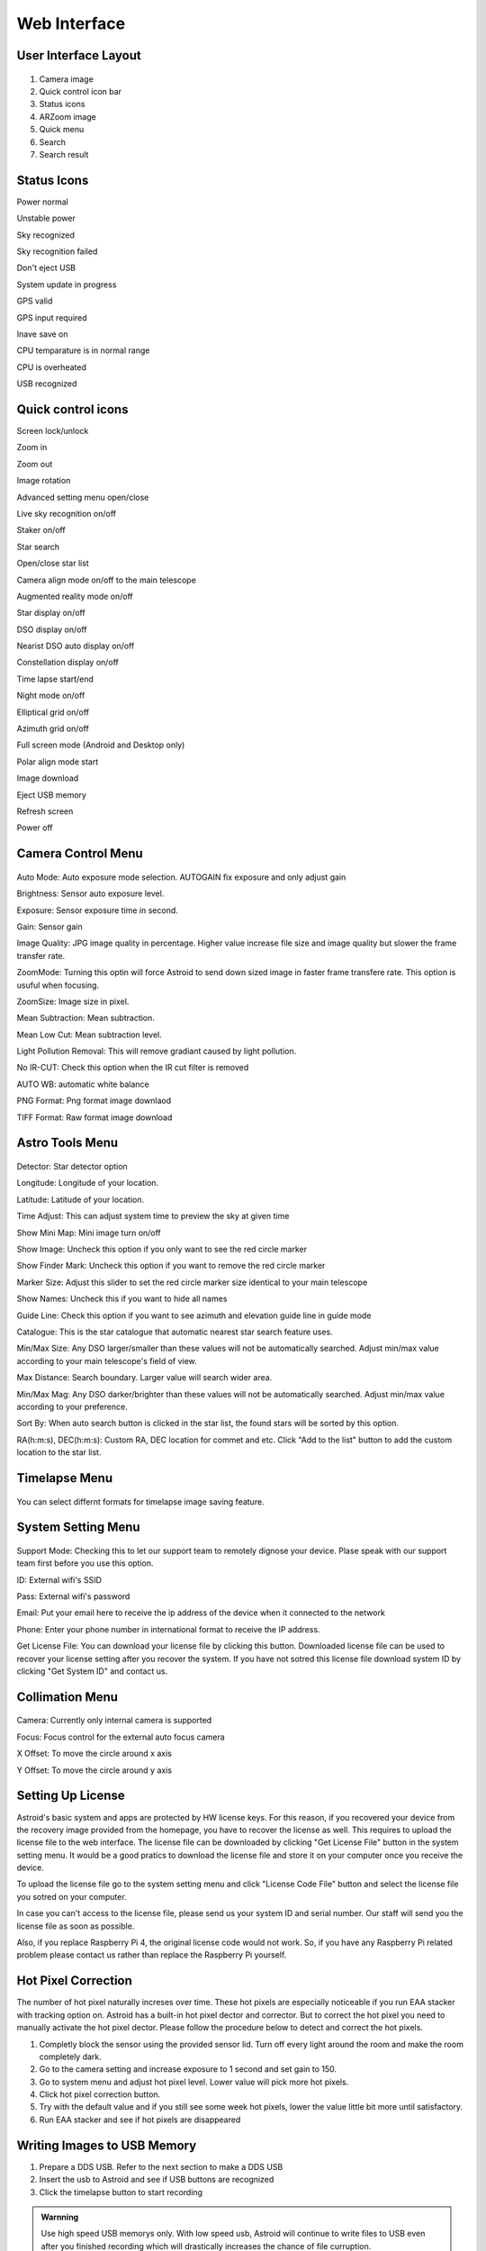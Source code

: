 .. _basic:

Web Interface
========================

User Interface Layout
------------------------

.. figure:: /images/screen_component.png
   :width: 700
   :alt: Finder align 
   :align: center

1. Camera image
2. Quick control icon bar
3. Status icons
4. ARZoom image
5. Quick menu
6. Search
7. Search result

Status Icons
--------------

|bolt_green| Power normal

|bolt_red| Unstable power

|eye_green| Sky recognized

|eye_red| Sky recognition failed

|eject_red| Don't eject USB

|update| System update in progress

|satellite_green| GPS valid

|satellite_red| GPS input required

|save_green| Inave save on

|temp_green| CPU temparature is in normal range 

|temp_red| CPU is overheated

|usbmemory_green| USB recognized


.. |bolt_green| image:: /images/bolt_green.png
                :scale: 50 %
.. |bolt_red| image:: /images/bolt_red.png
                :scale: 50 %

.. |eye_green| image:: /images/eye_green.png
                :scale: 50 %
.. |eye_red| image:: /images/eye_red.png
                :scale: 50 %


.. |eject_red| image:: /images/eject_red.png
                :scale: 50 %
.. |update| image:: /images/update.png
                :scale: 50 %


.. |satellite_green| image:: /images/satellite_green.png
                :scale: 50 %
.. |satellite_red| image:: /images/satellite_red.png
                :scale: 50 %


.. |save_green| image:: /images/save_green.png
                :scale: 50 %
.. |save_red| image:: /images/save_red.png
                :scale: 50 %


.. |temp_green| image:: /images/temp_green.png
                :scale: 50 %
.. |temp_red| image:: /images/temp_red.png
                :scale: 50 %


.. |usbmemory_green| image:: /images/usbmemory_green.png
                :scale: 50 %
.. |usbmemory_red| image:: /images/usbmemory_red.png
                :scale: 50 %





Quick control icons
-------------------------


|lock| Screen lock/unlock

.. |lock| image:: /images/lock.png
                :scale: 60 %


|plus| Zoom in

.. |plus| image:: /images/plus.png
                :scale: 60 %



|minus| Zoom out

.. |minus| image:: /images/minus.png
                :scale: 60 %



|imgrot| Image rotation

.. |imgrot| image:: /images/imgrot.png
                :scale: 60 %



|setting| Advanced setting menu open/close

.. |setting| image:: /images/setting.png
                :scale: 60 %
                
|liveps| Live sky recognition on/off

.. |liveps| image:: /images/liveps.png
                :scale: 60 %

|stack| Staker on/off

.. |stack| image:: /images/stack.png
                :scale: 60 %

|search| Star search

.. |search| image:: /images/search.png
                :scale: 60 %

|starlist| Open/close star list 

.. |starlist| image:: /images/starlist.png
                :scale: 60 %

|dgs_align| Camera align mode on/off to the main telescope 

.. |dgs_align| image:: /images/dgs_align.png
                :scale: 60 %
                
|AR| Augmented reality mode on/off       
                
.. |AR| image:: /images/AR.png
                :scale: 15 %
                
|showstar| Star display on/off                     
                
.. |showstar| image:: /images/showstar.png
                :scale: 60 %
                
|showdso| DSO display on/off                   
                
.. |showdso| image:: /images/showdso.png
                :scale: 60 %
                
|autodso_search| Nearist DSO auto display on/off        
                
.. |autodso_search| image:: /images/autodso_search.png
                :scale: 60 %
                
|const| Constellation display on/off        
                       
.. |const| image:: /images/const.png
                :scale: 60 %
                
|timelapse| Time lapse start/end       
                
.. |timelapse| image:: /images/timelapse.png
                :scale: 60 %
                
|nightmode| Night mode on/off  
                
.. |nightmode| image:: /images/nightmode.png
                :scale: 60 %
                
|eclgrid| Elliptical grid on/off  

.. |eclgrid| image:: /images/eclgrid.png
                :scale: 60 %
                
|azigrid| Azimuth grid on/off  
                
.. |azigrid| image:: /images/azigrid.png
                :scale: 60 %
                
|fullscreen| Full screen mode (Android and Desktop only)
                
.. |fullscreen| image:: /images/fullscreen.png
                :scale: 60 %
                
|polaralign| Polar align mode start
             
.. |polaralign| image:: /images/polaralign.png
                :scale: 60 %
                
|imgdown| Image download
                
.. |imgdown| image:: /images/imgdown.png
                :scale: 60 %
                
|ejectmain| Eject USB memory
                
.. |ejectmain| image:: /images/ejectmain.png
                :scale: 60 %
                
|refresh| Refresh screen
                
.. |refresh| image:: /images/refresh.png
                :scale: 60 %
                
|power| Power off
                
.. |power| image:: /images/power.png
                :scale: 60 %



Camera Control Menu
---------------------


.. figure:: /images/menu_cam_setting.png
   :alt: Finder align 
   :align: center



Auto Mode: Auto exposure mode selection. AUTOGAIN fix exposure and only adjust gain

Brightness: Sensor auto exposure level.

Exposure: Sensor exposure time in second.

Gain: Sensor gain 

Image Quality: JPG image quality in percentage. Higher value increase file size and image quality but slower the frame transfer rate.

ZoomMode: Turning this optin will force Astroid to send down sized image in faster frame transfere rate. This option is usuful when focusing.

ZoomSize: Image size in pixel.

Mean Subtraction: Mean subtraction.

Mean Low Cut: Mean subtraction level.

Light Pollution Removal: This will remove gradiant caused by light pollution.

No IR-CUT: Check this option when the IR cut filter is removed

AUTO WB: automatic white balance

PNG Format: Png format image downlaod

TIFF Format: Raw format image download



Astro Tools Menu
---------------------


.. figure:: /images/menu_astro_tools.png
   :alt: Finder align 
   :align: center

Detector: Star detector option

Longitude: Longitude of your location. 

Latitude: Latitude of your location. 

Time Adjust: This can adjust system time to preview the sky at given time

Show Mini Map: Mini image turn on/off

Show Image: Uncheck this option if you only want to see the red circle marker

Show Finder Mark: Uncheck this option if you want to remove the red circle marker

Marker Size: Adjust this slider to set the red circle marker size identical to your main telescope

Show Names: Uncheck this if you want to hide all names

Guide Line: Check this option if you want to see azimuth and elevation guide line in guide mode

Catalogue: This is the star catalogue that automatic nearest star search feature uses.

Min/Max Size: Any DSO larger/smaller than these values will not be automatically searched. Adjust min/max value according to your main telescope's field of view.

Max Distance: Search boundary. Larger value will search wider area.

Min/Max Mag: Any DSO darker/brighter than these values will not be automatically searched. Adjust min/max value according to your preference.

Sort By: When auto search button is clicked in the star list, the found stars will be sorted by this option.

RA(h:m:s), DEC(h:m:s): Custom RA, DEC location for commet and etc. Click "Add to the list" button to add the custom location to the star list.


Timelapse Menu
---------------------


.. figure:: /images/menu_timelapse.png
   :alt: Finder align 
   :align: center

You can select differnt formats for timelapse image saving feature.


System Setting Menu
---------------------


.. figure:: /images/menu_systemsetting.png
   :alt: Finder align 
   :align: center

Support Mode: Checking this to let our support team to remotely dignose your device. Plase speak with our support team first before you use this option.

ID: External wifi's SSID

Pass: External wifi's password

Email: Put your email here to receive the ip address of the device when it connected to the network

Phone: Enter your phone number in international format to receive the IP address.

Get License File: You can download your license file by clicking this button. Downloaded license file can be used to recover your license setting after you recover the system. If you have not sotred this license file download system ID by clicking "Get System ID" and contact us.



Collimation Menu
---------------------


.. figure:: /images/menu_collimation.png
   :alt: Finder align 
   :align: center

Camera: Currently only internal camera is supported

Focus: Focus control for the external auto focus camera

X Offset: To move the circle around x axis

Y Offset: To move the circle around y axis



Setting Up License
-----------------------

Astroid's basic system and apps are protected by HW license keys. For this reason, if you recovered your device from the recovery image provided from the homepage, you have to recover the license as well. This requires to upload the license file to the web interface. The license file can be downloaded by clicking "Get License File" button in the system setting menu. It would be a good pratics to download the license file and store it on your computer once you receive the device. 

To upload the license file go to the system setting menu and click "License Code File" button and select the license file you sotred on your computer.

In case you can't access to the license file, please send us your system ID and serial number. Our staff will send you the license file as soon as possible. 


Also, if you replace Raspberry Pi 4, the original license code would not work. So, if you have any Raspberry Pi related problem please contact us rather than replace the Raspberry Pi yourself.  
 

Hot Pixel Correction
--------------------

The number of hot pixel naturally increses over time. These hot pixels are especially noticeable if you run EAA stacker with tracking option on. Astroid has a built-in hot pixel dector and corrector. But to correct the hot pixel you need to manually activate the hot pixel dector. Please follow the procedure below to detect and correct the hot pixels. 

1. Completly block the sensor using the provided sensor lid. Turn off every light around the room and make the room completely dark. 
2. Go to the camera setting and increase exposure to 1 second and set gain to 150.
3. Go to system menu and adjust hot pixel level. Lower value will pick more hot pixels. 
4. Click hot pixel correction button.
5. Try with the default value and if you still see some week hot pixels, lower the value little bit more until satisfactory.
6. Run EAA stacker and see if hot pixels are disappeared




Writing Images to USB Memory
------------------------------

1. Prepare a DDS USB. Refer to the next section to make a DDS USB
2. Insert the usb to Astroid and see if USB buttons are recognized
3. Click the timelapse button to start recording



.. admonition:: Warnning

    Use high speed USB memorys only. With low speed usb, Astroid will continue to write files to USB even after you finished recording which will drastically increases the chance of file curruption.

.. admonition:: How to eject

    USB must be ejected after eject button is clicked and all the usb related icons are disappeared. Otherwise, the USB will be currupted and you will lost all data in the USB.
    

Making DDS USB
------------------------------

1. Prepare a SanDisk 32GB Ultra Fit or equivalant. High speed USB memory is highly recommanded to prevent any data lost
2. Format the disk with NTFS format and change name to DDS. 
3. Insert the USB to Astroid and see if USB icon appears on the top.


